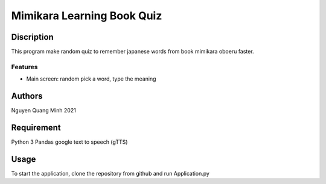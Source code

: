 =============================
Mimikara Learning Book Quiz
=============================

Discription
===========

This program make random quiz to remember
japanese words from book mimikara oboeru
faster.

Features
--------

* Main screen: random pick a word, type the meaning

Authors
=======
Nguyen Quang Minh 2021

Requirement
===========
Python 3
Pandas
google text to speech (gTTS)

Usage
=====
To start the application, clone the repository from github and run Application.py



